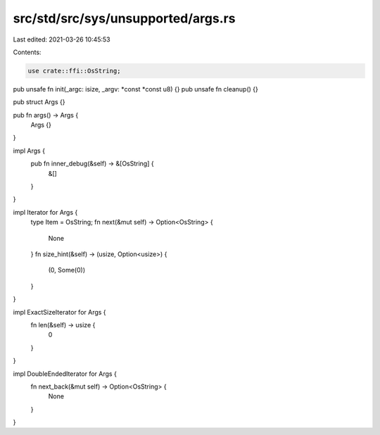 src/std/src/sys/unsupported/args.rs
===================================

Last edited: 2021-03-26 10:45:53

Contents:

.. code-block:: rs

    use crate::ffi::OsString;

pub unsafe fn init(_argc: isize, _argv: *const *const u8) {}
pub unsafe fn cleanup() {}

pub struct Args {}

pub fn args() -> Args {
    Args {}
}

impl Args {
    pub fn inner_debug(&self) -> &[OsString] {
        &[]
    }
}

impl Iterator for Args {
    type Item = OsString;
    fn next(&mut self) -> Option<OsString> {
        None
    }
    fn size_hint(&self) -> (usize, Option<usize>) {
        (0, Some(0))
    }
}

impl ExactSizeIterator for Args {
    fn len(&self) -> usize {
        0
    }
}

impl DoubleEndedIterator for Args {
    fn next_back(&mut self) -> Option<OsString> {
        None
    }
}


